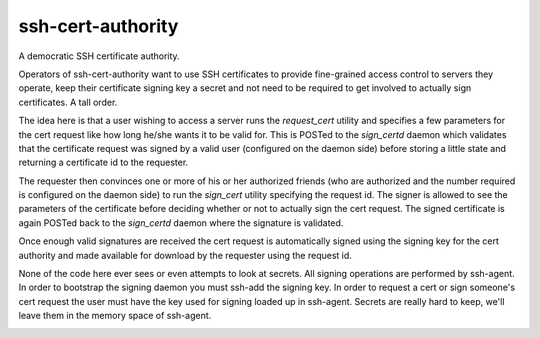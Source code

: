 ssh-cert-authority
------------------
A democratic SSH certificate authority.

Operators of ssh-cert-authority want to use SSH certificates to provide
fine-grained access control to servers they operate, keep their
certificate signing key a secret and not need to be required to get
involved to actually sign certificates. A tall order.

The idea here is that a user wishing to access a server runs the
`request_cert` utility and specifies a few parameters for the cert request
like how long he/she wants it to be valid for. This is POSTed to the
`sign_certd` daemon which validates that the certificate request was
signed by a valid user (configured on the daemon side) before storing a
little state and returning a certificate id to the requester.

The requester then convinces one or more of his or her authorized
friends (who are authorized and the number required is configured on the
daemon side) to run the `sign_cert` utility specifying the request id. The
signer is allowed to see the parameters of the certificate before
deciding whether or not to actually sign the cert request. The signed
certificate is again POSTed back to the `sign_certd` daemon where the
signature is validated.

Once enough valid signatures are received the cert request is
automatically signed using the signing key for the cert authority and
made available for download by the requester using the request id.

None of the code here ever sees or even attempts to look at secrets. All
signing operations are performed by ssh-agent. In order to bootstrap the
signing daemon you must ssh-add the signing key. In order to request a
cert or sign someone's cert request the user must have the key used for
signing loaded up in ssh-agent. Secrets are really hard to keep, we'll
leave them in the memory space of ssh-agent.

.. image:: https://drone.io/github.com/cloudtools/ssh-cert-authority/status.png
